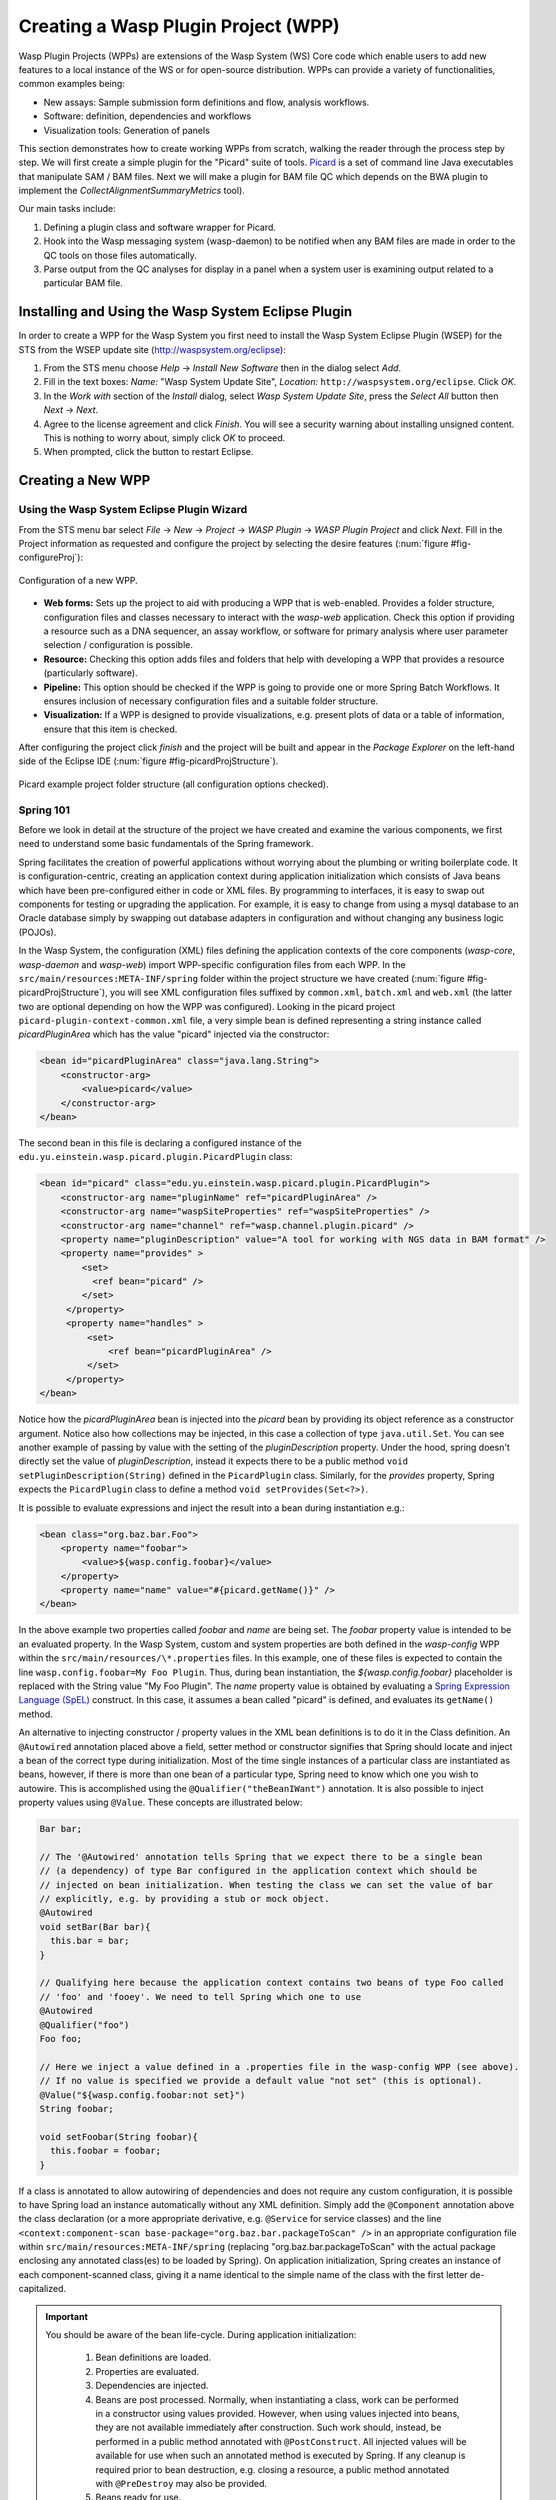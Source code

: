 Creating a Wasp Plugin Project (WPP)
####################################

Wasp Plugin Projects (WPPs) are extensions of the Wasp System (WS) Core code which enable users to add new features to a local instance of the WS or for open-source 
distribution. WPPs can provide a variety of functionalities, common examples being:

* New assays: Sample submission form definitions and flow, analysis workflows.
* Software: definition, dependencies and workflows
* Visualization tools: Generation of panels

This section demonstrates how to create working WPPs from scratch, walking the reader through the process step by step. We will first create a simple
plugin for the "Picard" suite of tools. `Picard <http://picard.sourceforge.net>`_ is a set of command line Java executables that manipulate SAM / BAM files. 
Next we will make a plugin for BAM file QC which depends on the BWA plugin to implement the *CollectAlignmentSummaryMetrics* tool).

Our main tasks include:

1. Defining a plugin class and software wrapper for Picard.
2. Hook into the Wasp messaging system (wasp-daemon) to be notified when any BAM files are made in order to the QC tools on those files automatically.
3. Parse output from the QC analyses for display in a panel when a system user is examining output related to a particular BAM file.

Installing and Using the Wasp System Eclipse Plugin
***************************************************

In order to create a WPP for the Wasp System you first need to install the Wasp System Eclipse Plugin (WSEP) for the STS from the WSEP 
update site (http://waspsystem.org/eclipse):

1) From the STS menu choose *Help* -> *Install New Software* then in the dialog select *Add*.

2) Fill in the text boxes: *Name:* "Wasp System Update Site", *Location:* ``http://waspsystem.org/eclipse``. Click *OK*.

3) In the *Work with* section of the *Install* dialog, select *Wasp System Update Site*, press the *Select All* button then *Next* -> *Next*.

4) Agree to the license agreement and click *Finish*. You will see a security warning about installing unsigned content. This is nothing to worry about, 
   simply click *OK* to proceed.

5) When prompted, click the button to restart Eclipse.


Creating a New WPP
******************

Using the Wasp System Eclipse Plugin Wizard
===========================================

From the STS menu bar select *File* -> *New* -> *Project* -> *WASP Plugin* -> *WASP Plugin Project* and click *Next*. Fill in the Project information 
as requested and configure the project by selecting the desire features (:num:`figure #fig-configureProj`):

.. _fig-configureProj:
 
.. figure:: figures/configureWaspProj.png 
   :width: 14cm
   :align: center
   
   Configuration of a new WPP.


* **Web forms:**
  Sets up the project to aid with producing a WPP that is web-enabled. Provides a folder structure, configuration files and classes necessary to interact
  with the *wasp-web* application. Check this option if providing a resource such as a DNA sequencer, an assay workflow, or software for primary analysis 
  where user parameter selection / configuration is possible.
	
* **Resource:**
  Checking this option adds files and folders that help with developing a WPP that provides a resource (particularly software).
	
* **Pipeline:**
  This option should be checked if the WPP is going to provide one or more Spring Batch Workflows. It ensures inclusion of necessary configuration files
  and a suitable folder structure.
	
* **Visualization:**
  If a WPP is designed to provide visualizations, e.g. present plots of data or a table of information, ensure that this item is checked.
	

After configuring the project click *finish* and the project will be built and appear in the *Package Explorer* on the left-hand side of the Eclipse IDE 
(:num:`figure #fig-picardProjStructure`).

.. _fig-picardProjStructure:

.. figure:: figures/picardProjStructure.png
   :width: 10cm
   :align: center
   
   Picard example project folder structure (all configuration options checked).
   
Spring 101
==========

Before we look in detail at the structure of the project we have created and examine the various components, we first need to understand some basic 
fundamentals of the Spring framework.

Spring facilitates the creation of 
powerful applications without worrying about the plumbing or writing boilerplate code. It is configuration-centric, creating an application context during 
application initialization which consists of Java beans which have been pre-configured either in code or XML files. By programming to interfaces, it is easy
to swap out components for testing or upgrading the application. For example, it is easy to change from using a mysql database to an Oracle database
simply by swapping out database adapters in configuration and without changing any business logic (POJOs). 

In the Wasp System, the configuration (XML) files defining the application contexts of the core components (*wasp-core*, *wasp-daemon* and *wasp-web*) import 
WPP-specific configuration files from each WPP. In the ``src/main/resources:META-INF/spring`` folder within the project structure we have 
created (:num:`figure #fig-picardProjStructure`), you will see XML configuration files suffixed by ``common.xml``, ``batch.xml`` and ``web.xml`` (the latter 
two are 
optional depending on how the WPP was configured). Looking in the picard project ``picard-plugin-context-common.xml`` file, a very simple bean is defined 
representing a string instance called *picardPluginArea* which has the value "picard" injected via the constructor:

.. code-block:: xml
 
   <bean id="picardPluginArea" class="java.lang.String">
       <constructor-arg>
           <value>picard</value>
       </constructor-arg>
   </bean>
	
The second bean in this file is declaring a configured instance of the ``edu.yu.einstein.wasp.picard.plugin.PicardPlugin`` class:

.. code-block:: xml

   <bean id="picard" class="edu.yu.einstein.wasp.picard.plugin.PicardPlugin">
       <constructor-arg name="pluginName" ref="picardPluginArea" />
       <constructor-arg name="waspSiteProperties" ref="waspSiteProperties" />
       <constructor-arg name="channel" ref="wasp.channel.plugin.picard" />
       <property name="pluginDescription" value="A tool for working with NGS data in BAM format" />
       <property name="provides" >
           <set>
             <ref bean="picard" /> 
           </set>
        </property>
        <property name="handles" >
            <set>
                <ref bean="picardPluginArea" />
            </set>
        </property>
   </bean>

Notice how the *picardPluginArea* bean is injected into the *picard* bean by providing its object reference as a constructor argument. Notice also how 
collections may be injected, in this case a collection of type ``java.util.Set``. You can see another example of passing by value with the setting of the 
*pluginDescription*  property. Under the hood, spring doesn't directly set the value of *pluginDescription*, instead it expects there to be a public method 
``void setPluginDescription(String)`` defined in the ``PicardPlugin`` class. Similarly, for the *provides* property, Spring expects the ``PicardPlugin`` class to 
define a method ``void setProvides(Set<?>)``.

It is possible to evaluate expressions and inject the result into a bean during instantiation e.g.:

.. code-block:: java

   <bean class="org.baz.bar.Foo">
       <property name="foobar">
           <value>${wasp.config.foobar}</value>
       </property>
       <property name="name" value="#{picard.getName()}" />
   </bean>
	
In the above example two properties called *foobar* and *name* are being set. The *foobar* property value is intended to be an evaluated property. In the 
Wasp System, custom and system properties are both defined in the *wasp-config* WPP within the ``src/main/resources/\*.properties`` files. In this example,
one of these files is expected to contain the line ``wasp.config.foobar=My Foo Plugin``. Thus, during bean instantiation, the *${wasp.config.foobar}* placeholder
is replaced with the String value "My Foo Plugin". The *name* property value is obtained by evaluating a `Spring Expression Language (SpEL) 
<http://static.springsource.org/spring/docs/3.0.x/reference/expressions.html>`_ construct. In this case, it assumes a bean called "picard" is defined, and 
evaluates its ``getName()`` method.

An alternative to injecting constructor / property values in the XML bean definitions is to do it in the Class definition. An ``@Autowired`` annotation placed 
above a field, setter method or constructor 
signifies that Spring should locate and inject a bean of the correct type during initialization. Most of the time single instances of a particular class are
instantiated as beans, however, if there is more than one bean of a particular type, Spring need to know which one you wish to autowire. This is accomplished 
using the ``@Qualifier("theBeanIWant")`` annotation. It is also possible to inject property values using ``@Value``. These concepts are illustrated below:

.. code-block:: java
   
      
   Bar bar;
   
   // The '@Autowired' annotation tells Spring that we expect there to be a single bean 
   // (a dependency) of type Bar configured in the application context which should be 
   // injected on bean initialization. When testing the class we can set the value of bar 
   // explicitly, e.g. by providing a stub or mock object.
   @Autowired 
   void setBar(Bar bar){
     this.bar = bar;
   }
   
   // Qualifying here because the application context contains two beans of type Foo called 
   // 'foo' and 'fooey'. We need to tell Spring which one to use
   @Autowired
   @Qualifier("foo") 
   Foo foo;
   
   // Here we inject a value defined in a .properties file in the wasp-config WPP (see above). 
   // If no value is specified we provide a default value "not set" (this is optional).
   @Value("${wasp.config.foobar:not set}")
   String foobar;
   
   void setFoobar(String foobar){
     this.foobar = foobar;
   }
   
If a class is annotated to allow autowiring of dependencies and does not require any custom configuration, it is possible to have Spring load an instance
automatically without any XML definition. Simply add the ``@Component`` annotation above the class declaration (or a more appropriate derivative, e.g. 
``@Service`` for service classes) and the line ``<context:component-scan base-package="org.baz.bar.packageToScan" />`` in an appropriate configuration file within 
``src/main/resources:META-INF/spring`` (replacing "org.baz.bar.packageToScan" with the actual package enclosing any annotated class(es) to be loaded by Spring). 
On application initialization, Spring creates an instance of each component-scanned class, giving it a name identical to the simple name of the class with the
first letter de-capitalized.

.. important::

   You should be aware of the bean life-cycle. During application initialization: 
     
     1. Bean definitions are loaded.  
     2. Properties are evaluated.
     3. Dependencies are injected.
     4. Beans are post processed. Normally, when instantiating a class, work can be performed in a constructor using values provided. However, when using values
        injected into beans, they are not available immediately after construction. Such work should, instead, be performed in a public method annotated with 
        ``@PostConstruct``. All injected values will be available for use when such an annotated method is executed by Spring. If any cleanup is required prior 
        to bean destruction, e.g. closing a resource, a public method annotated with ``@PreDestroy`` may also be provided.
     5. Beans ready for use. 

With a basic introduction to the concepts of Spring required to generate WPPs, we can move on to examine the details of the project structure for a 
WPP:

* **src/main/java**

  **<package_root>.batch.tasklet** 
    Location for batch job tasklets. Tasklets contain the code executed in each step of the batch flow. They extend abstract class 
    ``wasp-daemon:edu.yu.einstein.wasp.daemon.batch.tasklets.WaspTasklet``
    
  **<package_root>.batch.controller**
    MVC controller code. For web-enabled WPPs the request mappings and associated business logic are defined here. Classes should extend the 
    ``wasp-web:edu.yu.einstein.wasp.controller/WaspController`` class.
    
  **<package_root>.exception**
    Package for placing WPP-specific exceptions. An extension of Exception and RuntimeException are provided and can be extended further.
    
  **<package_root>.integration.endpoints**
    This package is where custom Spring Integration message endpoint classes can be defined. These include service activators, channel adapters, transformers, 
    filters, routers, splitters and aggregators. See the SpringSource documentation (http://static.springsource.org/spring-integration/reference) for more 
    information message endpoints.
  
  **<package_root>.integration.messages**
    Spring Integration provides for messages and message channels to be defined that allow communication between the core wasp systems and WPPs. Messages 
    are simply a set of 
    headers (key-value) and a payload object. The name and value of headers and the type and value of the payload can all be used to determine how a message 
    is routed, filtered and acted upon. As the specification is so loose, the Wasp System uses wrappers around the messages to allow standardization. This
    package may contain message template classes that extend the ``wasp-core:edu.yu.einstein.wasp.integration.messages.templates.WaspMessageTemplate`` and 
    ``wasp-core:edu.yu.einstein.wasp.integration.messages.templates.WaspStatusMessageTemplate`` classes. Extensions of the 
    ``wasp-core:edu.yu.einstein.wasp.integration.messages.WaspMessageType`` and ``WaspStatus`` classes may also be provided here. The base classes for 
    ``WaspMessageType`` and ``WaspStatus`` are shown below.
    
    .. code-block:: java
    
       public class WaspMessageType {
         public static final String HEADER_KEY = "messagetype"; // header name
         public static final String JOB = "job"; 
         public static final String PLUGIN = "plugin";
         public static final String RUN = "run";
         public static final String SAMPLE = "sample";
         public static final String LIBRARY = "library";
         public static final String ANALYSIS = "analysis";
         public static final String GENERIC = "generic";
         public static final String FILE = "file";
         public static final String LAUNCH_BATCH_JOB = "launchBatchJob";
       }
		
       public class WaspJobParameters {
         public static final String GENOME_STRING = "genomeString";
         public static final String JOB_ID = "jobId";
         public static final String JOB_NAME = "jobName";
         public static final String SAMPLE_ID = "sampleId";
         public static final String SAMPLE_NAME = "sampleName";
         public static final String LIBRARY_ID = "sampleId";
         public static final String LIBRARY_NAME = "libraryName";
         public static final String LIBRARY_CELL_ID = "libraryCellId";
         public static final String RUN_ID = "runId";
         public static final String RUN_NAME = "runName";
         public static final String RUN_RESOURCE_CATEGORY_INAME = "runResourceCatIname";
         public static final String PLATFORM_UNIT_ID = "platformUnitId";
         public static final String PLATFORM_UNIT_NAME = "platformUnitName";
         public static final String BATCH_JOB_TASK = "batchJobTask";
         public static final String FILE_GROUP_ID = "fileGroupId";
         public static final String TEST_ID = "testId";
       }
  
  **<package_root>.plugin**
    This is the location of plugin definition classes. For each plugin in the project, a bean derived from type 
    ``wasp-core:edu.yu.einstein.wasp.plugin.WaspPlugin`` is defined in the 
    configuration for the WPP which is located in the ``src/main/resources:META-INF/spring/`` folder. Optionally, the plugin may declare properties "provides" 
    and "handles" which declare services that the plugin implements and resources that it may act upon.  For example, a plugin may declare that it implements
    "referenceBasedAligner", or "illuminaSequenceRunProcessor". An illuminaSequenceRunProcessor might additionally handle "illuminaHiSeq2000Area". 
    For example, the *Babraham* WPP contains three plugins each 
    representing wrappers around three software applications provided by Babraham Bioinformatics: FastQC, FastQ Screen and Trim Galore.
    
    .. note::
    
       Any class derived from ``WaspPlugin`` is registered in a bean of type ``wasp-core:edu.yu.einstein.wasp.plugin.WaspPluginRegistry`` which 
       can be autowired into any class and interrogated using the ``Set<WaspPlugin> getPluginsHandlingArea(String area)`` and 
       ``List<T> getPluginsHandlingArea(String area, Class<T> clazz)`` methods.
  
  **<package_root>.service.impl**
    WPP business logic that accesses data access objects (DAOs) defined in the wasp-core can be implemented here. Any classes defined in here with 
    annotations ``@Service`` or ``@Component`` will be automatically instantiated as beans on application startup.
  
  **<package_root>.software**
    This package is intended for inclusion of Classes extending the ``wasp-core:edu.yu.einstein.wasp.software.SoftwarePackage`` class. Each class defined in
    this package should provide methods relevant for executing the software it is wrapping. A loader configuration file (filename ending in ``Load.xml``) should 
    be provided in the ``src/main/resources:wasp/`` folder which creates a bean instance of each software class via the 
    ``edu.yu.einstein.wasp.load.SoftwareLoaderAndFactory`` factory bean. This is pre-configured for you when you created the project. The bean is generated via 
    a "factory bean" because certain attributes must be stored in the core database.
  
* **src/main/resources**

  **css** 
    project specific .css files go here
  
  **flows**
    Spring batch flows should be place in here. All files within this folder (or subdirectories of this folder) are imported by the *wasp-daemon* commonent of
    the Wasp System during application initialization.
    
  **i18n**
    Internationalization properties files go here. Typically internalization properties defined within here may be evaluated in code by injecting the 
    ``messageServiceImpl`` bean (implements ``edu.yu.einstein.wasp.service.MessageService``) e.g for a property in the ``messages_en_US.properties`` file defined
    ``foo.warning=Do not mess with foo``, in the following example the method ``getInternationalizedFooWarning()`` returns the string "Do not mess with foo".
    
    .. code-block:: java
    
      @Autowired
      private MessageService messageService;
	
      String getdefaultInternationalizedFooWarning(){
        return messageService.getMessage("foo.warning"); // defaults to Locale.US
      }
      
      String getInternationalizedFooWarning(){
        return messageService.getMessage("foo.warning", Locale.US); // specify Locale directly
      }
    
    Also in web views, these properties may be evaluated within jsp pages. In the example shown below the text "Foo says: Do not mess with foo" would 
    be displayed in the browser:
    
    .. code-block:: jsp
    
      <%@ taglib prefix="fmt" uri="http://java.sun.com/jsp/jstl/fmt" %>
      
      <%-- gets locale automatically from HttpServletRequest --%>
      Foo says: <fmt:message key="foo.warning" />  

  **images**
    Images for display in the view may be placed here.
    
  **META-INF**
    **/spring**
      WPP-specific XML configuration files to be imported into the application context of wasp system applications:
      
      * **\*-plugin-context-batch.xml**
          Imported into the *wasp-daemon* application context: intended for definition of beans used with Spring Batch workflows.
      * **\*-plugin-context-web.xml**
          Imported into the *wasp-web* application context: indended for definition of beans to be used within *wasp-web*
          
     **/tiles** 
       In here are defined Spring MVC Tiles configurations in files with the name pattern "tiles-\*.xml"
   
   **/scripts**
     Location for javascript libraries
   
   **/wasp**
     Location for XML files declaring beans for loading resources. Beans declared in here will be imported into all wasp System applications. Implementations
     of classes in the ``edu.yu.einstein.wasp.load`` package may be defined here. Currently the list comprises the following classes:
     
     * AdaptorsetLoaderAndFactory
     * FileTypeLoaderAndFactory
     * ResourceCategoryLoaderAndFactory
     * ResourceTypeLoaderAndFactory
     * SampleSubtypeLoaderAndFactory
     * SampleTypeCategoryLoaderAndFactory
     * SampleTypeLoaderAndFactory
     * SoftwareLoaderAndFactory
     * WaspLoader
     * WaspResourceLoader
     * WorkflowLoaderAndFactory
     
* **src/test/java**
    location of TestNG test classes. Some examples are provided to help get you going (see note below)
    
* **src/test/resources**
    location of test resources including test database files, test contexts, test flows etc.
    
.. important:: **Note about Testing**

   **ALL** software applications require an extensive test suite to aid development, **excercise as much code as possible after each build**
   and guard against side effects of bug fixes and framework / dependency updates. Without such tests code only gets exercised, on an adhoc basis, in 
   production and this is very bad practice for obvious reasons. Of course, writing tests takes time, but in the lifecycle of the code it is proven time and 
   again that a good testing strategy saves significantly more time than it takes to formulate and write them, so it is a false economy to avoid writing tests. 
   Here are the advantages gained from embracing unit tests (other than the time it takes to write them there are no disadvantages):
    
   1. Tests demonstrate that software components always behave as the designer expects according to the software specification, giving expected results each
      time. Ideally a variety of success and failure use cases should be exercised, especially corner cases and 'out of range' data handling.
   2. When components are tested in isolation, they are more likely to work as expected during integration testing, saving time debugging at that stage
      when there are many components, any of which may cause a particular bug. Think: would you manufacture any other product without testing the components 
      before assembling them?
   3. Thinking about testing forces the developer to think about how their code is designed which enhances software quality. Code that is easy to test is 
      designed to be highly cohesive and loosely coupled which is, therefore, also easier to re-use and maintain.
   4. Unit tests build and run quickly so time is saved not having to reboot an entire application to see if a change has the desired effect.
   5. Unit tests can be analyzed easily with the debugger to verify behavior. 
   6. When a third party has made a change that breaks a test - the presence of that test alerts the developer to discover side-effects of their change and 
      identify immediately exactly what happened. This also applies to discovering side-effects of framework updates etc. Inadequate testing leads to the 
      accumulation of hidden bugs which may be discovered by a customer rather than by the developer before the code gets to the customer.
   7. Tests provide excellent discrete examples of how code is intended to be used in various use cases - aiding developers new to working with that code. 
    
   **NEVER** think that writing tests is a waste of time or that not writing tests is ok because it saves time - in the long run this is simply not true and 
   you can end up compromising the quality, reliability and maintainability of an entire project by not taking testing seriously.
   
Developing the Picard WPP
*************************

The Wasp System Eclipse Plugin Wizard automatically added most of the classes we need to being working on the Picard Plugin. But before we start lets condider
what we would like the plugin to do. Remember that Picard is a collection of discrete java command line applications. Each application has its own set of
parameters and output files so we will consider them as independent plugins within the Picard Plugin Project to keep things atomic and prevent the tools from 
becoming tightly coupled. So what is a WPP and individual plugin to The Wasp System? A WPP represents a project which is built into a single versioned jar. 
Each plugin within the WPP is defined by a bean implementing an extension of the ``wasp-core:edu.yu.einstein.wasp.plugin.WaspPlugin`` class. During bean 
ininitialization, a list of beans derived from this class are stored in a bean of type ``edu.yu.einstein.wasp.plugin.WaspPluginRegistry``. This bean can be
autowired into a POJO and asked to return a list of plugins that implement a specific subtype and/or which handle a particular 'area'. An area is simply a 
namespace used for identifying an area of fuctionality. Often it is synonymous with an internal name (iname) associated with a database entity, e.g. an assay 
workflow iname like 'chipseq'. The interfaces implemented by the plugin define its functionality and facilitate inter-component interaction. As we already saw, 
within the picard project ``picard-plugin-context-common.xml`` file is defined a string instance called *picardPluginArea* with the value "picard":

.. code-block:: xml
 
   <bean id="picardPluginArea" class="java.lang.String">
       <constructor-arg>
           <value>picard</value>
       </constructor-arg>
   </bean>

Running Picard's ``CollectAlignmentSummaryMetrics`` at the Linux Command Line
=============================================================================

Lets take a look at the command we wish to execute and the output we obtain. Assume we have an environment variable ``$PICARD_ROOT`` which points to the 
location of the Picard jars:

.. code-block:: bash

   $ java -Xmx2g -jar $PICARD_ROOT/CollectAlignmentSummaryMetrics.jar INPUT=in.bam OUTPUT=in_bam_metrics.txt
   
After execution is complete, the contents of in_bam_metrics.txt look something like this:

.. code-block:: text

   ## net.sf.picard.metrics.StringHeader
   # net.sf.picard.analysis.CollectAlignmentSummaryMetrics INPUT=in.bam OUTPUT=in_bam_metrics.txt VALIDATION_STRINGENCY=SILENT    
   MAX_INSERT_SIZE=100000 ADAPTER_SEQUENCE=[AATGATACGGCGACCACCGAGATCTACACTCTTTCCCTACACGACGCTCTTCCGATCT, 
   AGATCGGAAGAGCTCGTATGCCGTCTTCTGCTTG, AATGATACGGCGACCACCGAGATCTACACTCTTTCCCTACACGACGCTCTTCCGATCT, 
   AGATCGGAAGAGCGGTTCAGCAGGAATGCCGAGACCGATCTCGTATGCCGTCTTCTGCTTG, AATGATACGGCGACCACCGAGATCTACACTCTTTCCCTACACGACGCTCTTCCGATCT, 
   AGATCGGAAGAGCACACGTCTGAACTCCAGTCACNNNNNNNNATCTCGTATGCCGTCTTCTGCTTG] METRIC_ACCUMULATION_LEVEL=[ALL_READS] IS_BISULFITE_SEQUENCED=false ASSUME_SORTED=true 
   STOP_AFTER=0 VERBOSITY=INFO QUIET=false COMPRESSION_LEVEL=5 MAX_RECORDS_IN_RAM=500000 CREATE_INDEX=false CREATE_MD5_FILE=false
   ## net.sf.picard.metrics.StringHeader
   # Started on: Thu Sep 12 15:05:03 EDT 2013

   ## METRICS CLASS	net.sf.picard.analysis.AlignmentSummaryMetrics
   CATEGORY	TOTAL_READS	PF_READS	PCT_PF_READS	PF_NOISE_READS	PF_READS_ALIGNED	PCT_PF_READS_ALIGNED	PF_ALIGNED_BASES	
   PF_HQ_ALIGNED_READS	PF_HQ_ALIGNED_BASES	PF_HQ_ALIGNED_Q20_BASES	PF_HQ_MEDIAN_MISMATCHES	PF_MISMATCH_RATE	PF_HQ_ERROR_RATE	PF_INDEL_RATE	
   MEAN_READ_LENGTH	READS_ALIGNED_IN_PAIRS	PCT_READS_ALIGNED_IN_PAIRS	BAD_CYCLES	STRAND_BALANCE	PCT_CHIMERAS	PCT_ADAPTER	SAMPLE	LIBRARY	READ_GROUP
   UNPAIRED	36922937	36922937	1	452	0	0	0	0	0	0	0	0	0	0	101	0	0	0	00.002885	


Running Picard's ``CollectAlignmentSummaryMetrics`` in the Picard Plugin
======================================================================== 
     
Lets assume we have registerd a bam file in the Wasp System database. We will access the location of the bam file via its FileGroup object. Every file 
(FileHandle object) registered in the system is a member of a FileGroup object, even if there is a one-to-one mapping between fileGroup and fileHandle. Once we 
have access to the file we need to define the work somewhere. In the Wasp System we configure a WorkUnit instance to handle command line operations. The 
WorkUnit is a high-level wrapper over the underlying server architecture. It permits specification of a list of commands to execute, requesting of 
resources (cpu slots, memory etc) and definition of environment variables.

The first stage is implementation is to make our pre-generated ``Picard`` class in the ``edu.yu.einstein.wasp.plugin.picard.software`` abstract, since we want 
this WPP to contain more than one software implementation, and derive a ``CollectAlignmentSummaryMetrics`` class from it. The autowired picardService 
declaration has been un-commented and an autowired property of type FileService implemented as our derived classes will wish to use these. A base version for 
the Picard software has also been set. The work performed by this Software object is encapsulated in three methods, 
``WorkUnit getWorkUnit(Integer fileGroupId)`` to get a configured WorkUnit instance to run the command, ``String getCommand()`` to get the bash-ready command 
to execute in the WorkUnit and ``parseOutput(String resultsDir)`` to parse the output to a JSON representation which can be stored in the database. The last 
two methods are declared abstract and implemented in the derived class for each tool.

So our Picard class should now look like:

.. code-block:: java

   package edu.yu.einstein.wasp.plugin.picard.software;
   import java.util.ArrayList;
   import java.util.List;

   import org.json.JSONException;
   import org.json.JSONObject;
   import org.springframework.beans.factory.annotation.Autowired;

   import edu.yu.einstein.wasp.exception.DataParseException;
   import edu.yu.einstein.wasp.exception.GridException;
   import edu.yu.einstein.wasp.grid.work.WorkUnit;
   import edu.yu.einstein.wasp.grid.work.WorkUnit.ExecutionMode;
   import edu.yu.einstein.wasp.grid.work.WorkUnit.ProcessMode;
   import edu.yu.einstein.wasp.model.FileGroup;
   import edu.yu.einstein.wasp.model.FileHandle;
   import edu.yu.einstein.wasp.plugin.picard.service.PicardService;
   import edu.yu.einstein.wasp.service.FileService;
   import edu.yu.einstein.wasp.software.SoftwarePackage;

   public abstract class Picard extends SoftwarePackage{

      private static final long serialVersionUID = -2632888941035900707L;

      @Autowired
      protected PicardService  picardService;
	
      @Autowired
      protected FileService fileService;
	
      public Picard() {
         setSoftwareVersion("1.96"); // This default may be overridden in wasp.site.properties
      }
	
     /**
      * Takes a FileGroup and returns a configured WorkUnit to run a Picard tool on the file group.
      * @param fileGroupId
      * @return Configured WorkUnit instance
      */
      public WorkUnit getWorkUnit(Integer fileGroupId) {
		
         WorkUnit w = new WorkUnit();
		
         // Require Picard. 
         // The GridHostResolver can use software dependencies to choose appropriate resources on which 
         // to execute a WorkUnit instance.
         List<SoftwarePackage> software = new ArrayList<SoftwarePackage>();
         software.add(this);
         w.setSoftwareDependencies(software);
		
         // require 3GB memory
         w.setMemoryRequirements(3);
		
         // require a single thread, execution mode PROCESS
         // indicates this is a vanilla execution.
         w.setProcessMode(ProcessMode.SINGLE);
         w.setMode(ExecutionMode.PROCESS);
		
         // set working directory to scratch
         w.setWorkingDirectory(WorkUnit.SCRATCH_DIR_PLACEHOLDER);
		
         // we aren't actually going to retain any files, so we will set the output
         // directory to the scratch directory.  Also set "secure results" to
         // false to indicate that we don't care about the output.
         w.setResultsDirectory(WorkUnit.SCRATCH_DIR_PLACEHOLDER);
         w.setSecureResults(false);
		
         // add the files to the work unit
         // files will be represented as bash variables in the work unit 
         FileGroup fileGroup = fileService.getFileGroupById(fileGroupId);
         List<FileHandle> files = new ArrayList<FileHandle>(fileGroup.getFileHandles());
         w.setRequiredFiles(files);
		
         // set the command
         w.setCommand(getCommand());
		
         return w;
      }
	
     /**
      * Set the command. Assume $PICARD_ROOT is set in configuration
      * WorkUnit sets up paths to data for registered 'requiredFiles'. The ${WASPFILE[0]} variable in the command
      * provides access to the first file in the list (in this case we only expect one file). 
      * @return String representing bash command
      */
      public abstract String getCommand();
	
     /**
      * This method takes a grid result of a successfully run Picard job, gets the working directory
      * and uses it to parse the output file into a JSONObject representing the data.  
      * @param resultsDir
      * @return JSONObject representation of the parsed data
      * @throws GridException
      * @throws DataParseException
      * @throws JSONException 
      */
      public abstract JSONObject parseOutput(String resultsDir) throws GridException, DataParseException, JSONException;
   }
   
Our implementation defines the ``String getCommand()`` and ``WorkUnit getWorkUnit(Integer fileGroupId)`` implementations, the latter of which defers the 
processing to a PicardService instance:

.. code-block:: java

   package edu.yu.einstein.wasp.plugin.picard.software;

   import org.json.JSONException;
   import org.json.JSONObject;

   import edu.yu.einstein.wasp.exception.DataParseException;
   import edu.yu.einstein.wasp.exception.GridException;
   import edu.yu.einstein.wasp.grid.work.WorkUnit;


   public class CollectAlignmentSummaryMetrics extends Picard {

      private static final long serialVersionUID = 3681418132863339589L;
	
      private static final String COLLECT_ALIGNMENT_SUMMARY_METRICS_OUTPUT = "collectAlignmentSummaryMetrics.out";
	
      public CollectAlignmentSummaryMetrics() {
         super();
      }
	
     /**
      * {@inheritDoc}
      */
      @Override
      public String getCommand() {
         String command = "java -Xmx2g -jar $PICARD_ROOT/CollectAlignmentSummaryMetrics.jar INPUT=${" 
         		+ WorkUnit.INPUT_FILE + "[0]} OUTPUT=" + COLLECT_ALIGNMENT_SUMMARY_METRICS_OUTPUT + "\n";
         return command;
      }
	
     /**
      * {@inheritDoc}
      */
      public JSONObject parseOutput(String resultsDir) throws GridException, DataParseException, JSONException {
         JSONObject outputJson = picardService.parseCollectAlignmentSummaryMetricsOutput(resultsDir);
         return outputJson;
      }

   }


   

